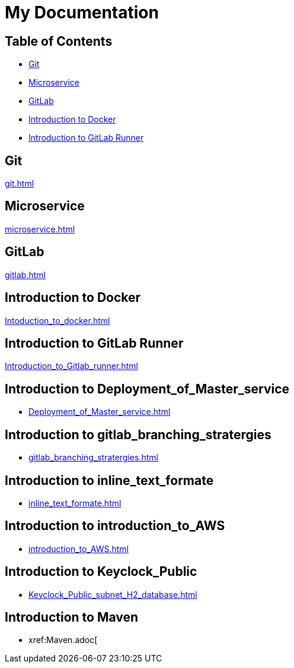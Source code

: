= My Documentation

== Table of Contents

* <<git, Git>>
* <<microservice, Microservice>>
* <<gitlab, GitLab>>
* <<docker, Introduction to Docker>>
* <<gitlab-runner, Introduction to GitLab Runner>>

== Git
xref:git.adoc[]

== Microservice
xref:microservice.adoc[]

== GitLab
xref:gitlab.adoc[]

== Introduction to Docker
xref:Intoduction_to_docker.adoc[]

== Introduction to GitLab Runner
xref:Introduction_to_Gitlab_runner.adoc[]

== Introduction to Deployment_of_Master_service
* xref:Deployment_of_Master_service.adoc[]

== Introduction to gitlab_branching_stratergies
* xref:gitlab_branching_stratergies.adoc[]

== Introduction to inline_text_formate
* xref:inline_text_formate.adoc[]

== Introduction to introduction_to_AWS
* xref:introduction_to_AWS.adoc[]

== Introduction to Keyclock_Public
* xref:Keyclock_Public_subnet_H2_database.adoc[]

== Introduction to Maven
* xref:Maven.adoc[
